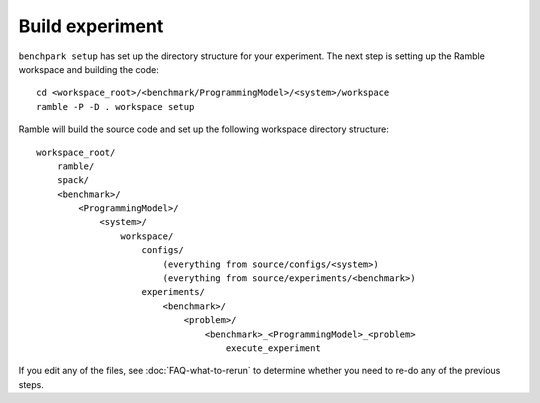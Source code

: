 ================
Build experiment
================

``benchpark setup`` has set up the directory structure for your experiment.  
The next step is setting up the Ramble workspace and building the code::

   cd <workspace_root>/<benchmark/ProgrammingModel>/<system>/workspace
   ramble -P -D . workspace setup  


Ramble will build the source code and set up the following workspace directory structure::

    workspace_root/
        ramble/
        spack/
        <benchmark>/
            <ProgrammingModel>/
                <system>/
                    workspace/
                        configs/
                            (everything from source/configs/<system>)
                            (everything from source/experiments/<benchmark>)
                        experiments/
                            <benchmark>/
                                <problem>/
                                    <benchmark>_<ProgrammingModel>_<problem>
                                        execute_experiment


If you edit any of the files, see :doc:`FAQ-what-to-rerun` to determine
whether you need to re-do any of the previous steps.
